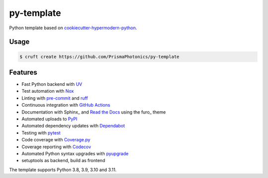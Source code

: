 ===============================
py-template
===============================

Python template based on `cookiecutter-hypermodern-python`__.

__ https://cookiecutter-hypermodern-python.readthedocs.io/

Usage
=====

.. code:: console

   $ cruft create https://github.com/PrismaPhotonics/py-template


Features
========

.. features-begin

- Fast Python backend with UV_
- Test automation with Nox_
- Linting with pre-commit_ and ruff_
- Continuous integration with `GitHub Actions`_
- Documentation with Sphinx_ and `Read the Docs`_ using the furo_ theme
- Automated uploads to PyPI_
- Automated dependency updates with Dependabot_
- Testing with pytest_
- Code coverage with Coverage.py_
- Coverage reporting with Codecov_
- Automated Python syntax upgrades with pyupgrade_
- setuptools as backend, build as frontend

The template supports Python 3.8, 3.9, 3.10 and 3.11.

.. features-end

.. references-begin

.. _Codecov: https://codecov.io/
.. _Cookiecutter: https://github.com/audreyr/cookiecutter
.. _Coverage.py: https://coverage.readthedocs.io/
.. _Dependabot: https://dependabot.com/
.. _GitHub Actions: https://github.com/features/actions
.. _Nox: https://nox.thea.codes/
.. _UV: https://docs.astral.sh/uv/
.. _PyPI: https://pypi.org/
.. _Read the Docs: https://readthedocs.org/
.. _pre-commit: https://pre-commit.com/
.. _pytest: https://docs.pytest.org/en/latest/
.. _pyupgrade: https://github.com/asottile/pyupgrade
.. _ruff: https://github.com/astral-sh/ruff

.. references-end
